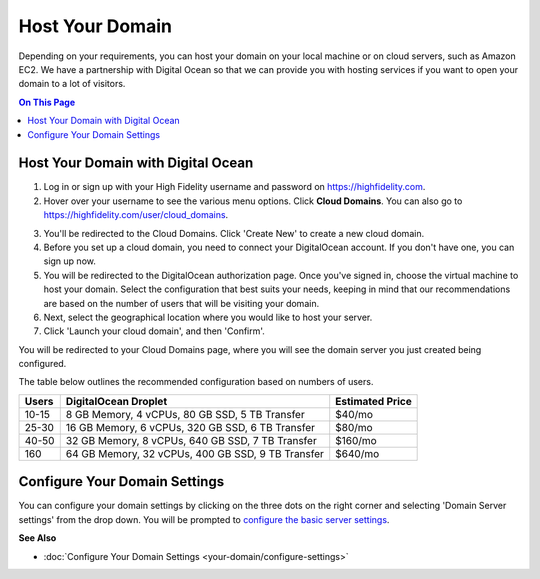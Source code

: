 #######################
Host Your Domain
#######################

Depending on your requirements, you can host your domain on your local machine or on cloud servers, such as Amazon EC2. We have a partnership with Digital Ocean so that we can provide you with hosting services if you want to open your domain to a lot of visitors. 

.. contents:: On This Page
    :depth: 2

----------------------------------------
Host Your Domain with Digital Ocean
----------------------------------------

1. Log in or sign up with your High Fidelity username and password on `https://highfidelity.com <https://highfidelity.com>`_.
2. Hover over your username to see the various menu options. Click **Cloud Domains**. You can also go to `https://highfidelity.com/user/cloud_domains <https://highfidelity.com/user/cloud_domains>`_. 

.. image:: _images/cloud-domains.png

3. You'll be redirected to the Cloud Domains. Click 'Create New' to create a new cloud domain.
4. Before you set up a cloud domain, you need to connect your DigitalOcean account. If you don't have one, you can sign up now.   
5. You will be redirected to the DigitalOcean authorization page. Once you've signed in, choose the virtual machine to host your domain. Select the configuration that best suits your needs, keeping in mind that our recommendations are based on the number of users that will be visiting your domain.
6. Next, select the geographical location where you would like to host your server. 
7. Click 'Launch your cloud domain', and then 'Confirm'.  

You will be redirected to your Cloud Domains page, where you will see the domain server you just created being configured. 

.. image:: _images/cloud-do-7.PNG
    
The table below outlines the recommended configuration based on numbers of users.  

+-------+---------------------------------------------------+-----------------+
| Users | DigitalOcean Droplet                              | Estimated Price |
+=======+===================================================+=================+
| 10-15 | 8 GB Memory, 4 vCPUs, 80 GB SSD, 5 TB Transfer    | $40/mo          |
+-------+---------------------------------------------------+-----------------+
| 25-30 | 16 GB Memory, 6 vCPUs, 320 GB SSD, 6 TB Transfer  | $80/mo          |
+-------+---------------------------------------------------+-----------------+
| 40-50 | 32 GB Memory, 8 vCPUs, 640 GB SSD, 7 TB Transfer  | $160/mo         |
+-------+---------------------------------------------------+-----------------+
| 160   | 64 GB Memory, 32 vCPUs, 400 GB SSD, 9 TB Transfer | $640/mo         |
+-------+---------------------------------------------------+-----------------+

--------------------------------------
Configure Your Domain Settings
--------------------------------------

You can configure your domain settings by clicking on the three dots on the right corner and selecting 'Domain Server settings' from the drop down. You will be prompted to `configure the basic server settings <your-domain/configure-settings.html#configure-basic-server-settings>`_. 

.. image:: _images/cloud-do-9.PNG


**See Also**

+ :doc:`Configure Your Domain Settings <your-domain/configure-settings>`
